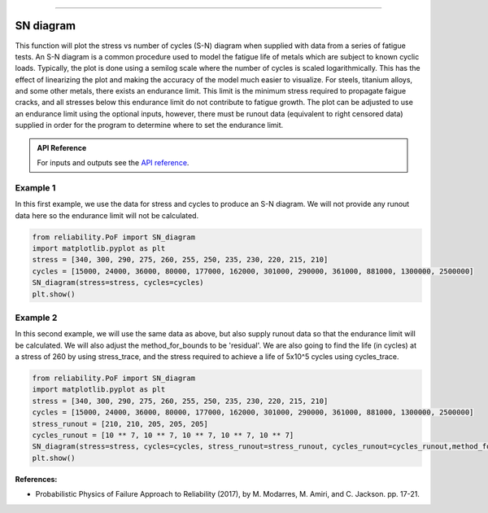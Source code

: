 .. image:: images/logo.png

-------------------------------------

SN diagram
''''''''''

This function will plot the stress vs number of cycles (S-N) diagram when supplied with data from a series of fatigue tests. An S-N diagram is a common procedure used to model the fatigue life of metals which are subject to known cyclic loads. Typically, the plot is done using a semilog scale where the number of cycles is scaled logarithmically. This has the effect of linearizing the plot and making the accuracy of the model much easier to visualize. For steels, titanium alloys, and some other metals, there exists an endurance limit. This limit is the minimum stress required to propagate faigue cracks, and all stresses below this endurance limit do not contribute to fatigue growth. The plot can be adjusted to use an endurance limit using the optional inputs, however, there must be runout data (equivalent to right censored data) supplied in order for the program to determine where to set the endurance limit. 

.. admonition:: API Reference

   For inputs and outputs see the `API reference <https://reliability.readthedocs.io/en/latest/API/PoF/SN_diagram.html>`_.

Example 1
---------

In this first example, we use the data for stress and cycles to produce an S-N diagram. We will not provide any runout data here so the endurance limit will not be calculated.

.. code:: python

    from reliability.PoF import SN_diagram
    import matplotlib.pyplot as plt
    stress = [340, 300, 290, 275, 260, 255, 250, 235, 230, 220, 215, 210]
    cycles = [15000, 24000, 36000, 80000, 177000, 162000, 301000, 290000, 361000, 881000, 1300000, 2500000]
    SN_diagram(stress=stress, cycles=cycles)
    plt.show()

.. image:: images/Fatigue_1.png

Example 2
---------

In this second example, we will use the same data as above, but also supply runout data so that the endurance limit will be calculated. We will also adjust the method_for_bounds to be 'residual'. We are also going to find the life (in cycles) at a stress of 260 by using stress_trace, and the stress required to achieve a life of 5x10^5 cycles using cycles_trace.

.. code:: python

    from reliability.PoF import SN_diagram
    import matplotlib.pyplot as plt
    stress = [340, 300, 290, 275, 260, 255, 250, 235, 230, 220, 215, 210]
    cycles = [15000, 24000, 36000, 80000, 177000, 162000, 301000, 290000, 361000, 881000, 1300000, 2500000]
    stress_runout = [210, 210, 205, 205, 205]
    cycles_runout = [10 ** 7, 10 ** 7, 10 ** 7, 10 ** 7, 10 ** 7]
    SN_diagram(stress=stress, cycles=cycles, stress_runout=stress_runout, cycles_runout=cycles_runout,method_for_bounds='residual',cycles_trace=[5 * 10 ** 5], stress_trace=[260])
    plt.show()

.. image:: images/Fatigue_2.png

**References:**

- Probabilistic Physics of Failure Approach to Reliability (2017), by M. Modarres, M. Amiri, and C. Jackson. pp. 17-21.
